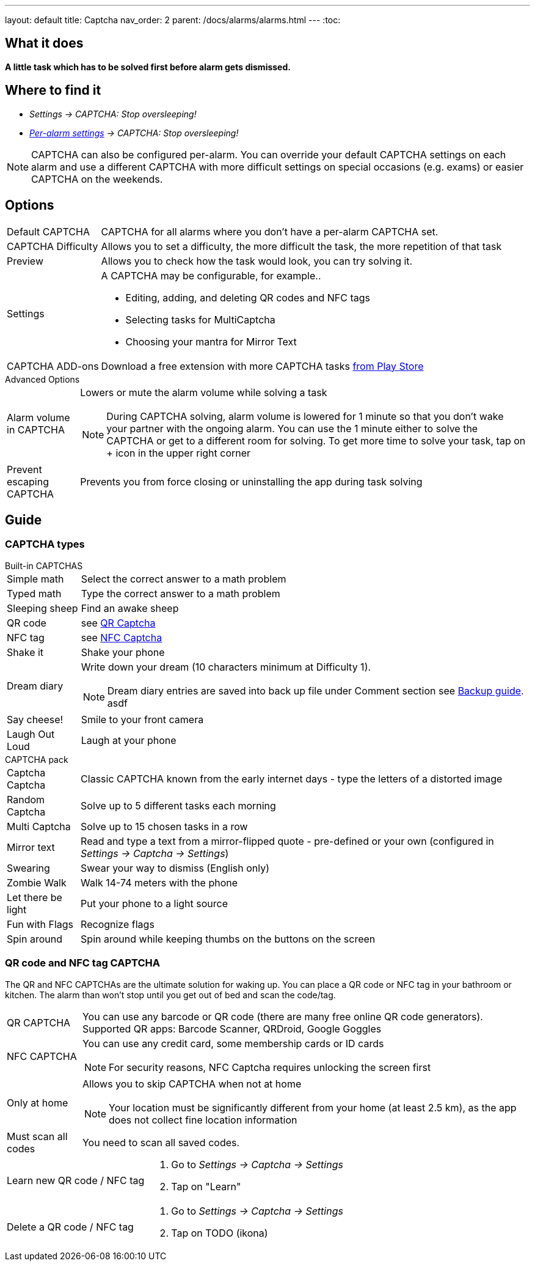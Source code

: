 ---
layout: default
title: Captcha
nav_order: 2
parent: /docs/alarms/alarms.html
---
:toc:

== What it does
*A little task which has to be solved first before  alarm gets dismissed.*

== Where to find it

- _Settings -> CAPTCHA: Stop oversleeping!_
- _link:/docs/alarms/alarm_settings.html#per-alarm[Per-alarm settings] -> CAPTCHA: Stop oversleeping!_

NOTE: CAPTCHA can also be configured per-alarm. You can override your default CAPTCHA settings on each alarm and use a different CAPTCHA with more difficult settings on special occasions (e.g. exams) or easier CAPTCHA on the weekends.

== Options
[horizontal]
Default CAPTCHA:: CAPTCHA for all alarms where you don't have a per-alarm CAPTCHA set.
CAPTCHA Difficulty:: Allows you to set a difficulty, the more difficult the task, the more repetition of that task
Preview:: Allows you to check how the task would look, you can try solving it.
Settings:: A CAPTCHA may be configurable, for example..
 * Editing, adding, and deleting QR codes and NFC tags
 * Selecting tasks for MultiCaptcha
 * Choosing your mantra for Mirror Text
CAPTCHA ADD-ons:: Download a free extension with more CAPTCHA tasks https://play.google.com/store/apps/details?id=com.urbandroid.sleep.captchapack[from Play Store]

.Advanced Options
[horizontal]
Alarm volume in CAPTCHA:: Lowers or mute the alarm volume while solving a task
NOTE: During CAPTCHA solving, alarm volume is lowered for 1 minute so that you don’t wake your partner with the ongoing alarm. You can use the 1 minute either to solve the CAPTCHA or get to a different room for solving.
To get more time to solve your task, tap on + icon in the upper right corner
Prevent escaping CAPTCHA:: Prevents you from force closing or uninstalling the app during task solving

## Guide

### CAPTCHA types

.Built-in CAPTCHAS
[horizontal]
Simple math:: Select the correct answer to a math problem
Typed math:: Type the correct answer to a math problem
Sleeping sheep:: Find an awake sheep
QR code:: see <<QR_NFC,QR Captcha>>
NFC tag:: see <<QR_NFC,NFC Captcha>>
Shake it::  Shake your phone
Dream diary:: Write down your dream (10 characters minimum at Difficulty 1).
NOTE: Dream diary entries are saved into back up file under Comment section see link:/docs/sleep_basic/backup_data.html[Backup guide].
asdf
Say cheese!:: Smile to your front camera
Laugh Out Loud:: Laugh at your phone

.CAPTCHA pack
[horizontal]
Captcha Captcha:: Classic CAPTCHA known from the early internet days - type the letters of a distorted image
Random Captcha:: Solve up to 5 different tasks each morning
Multi Captcha:: Solve up to 15 chosen tasks in a row
Mirror text:: Read and type a text from a mirror-flipped quote - pre-defined or your own (configured in _Settings -> Captcha -> Settings_)
Swearing:: Swear your way to dismiss (English only)
Zombie Walk:: Walk 14-74 meters with the phone
Let there be light:: Put your phone to a light source
Fun with Flags:: Recognize flags
Spin around:: Spin around while keeping thumbs on the buttons on the screen

### QR code and NFC tag CAPTCHA
[[QR_NFC]]
The QR and NFC CAPTCHAs are the ultimate solution for waking up. You can place a QR code or NFC tag in your bathroom or kitchen. The alarm than won’t stop until you get out of bed and scan the code/tag.

[horizontal]
QR CAPTCHA:: You can use any barcode or QR code (there are many free online QR code generators).
Supported QR apps: Barcode Scanner, QRDroid, Google Goggles
NFC CAPTCHA:: You can use any credit card, some membership cards or ID cards
NOTE: For security reasons, NFC Captcha requires unlocking the screen first
Only at home:: Allows you to skip CAPTCHA when not at home
NOTE: Your location must be significantly different from your home (at least 2.5 km), as the app does not collect fine location information
Must scan all codes:: You need to scan all saved codes.

[horizontal]
Learn new QR code / NFC tag::
. Go to _Settings -> Captcha -> Settings_
. Tap on "Learn"
Delete a QR code / NFC tag::
. Go to _Settings -> Captcha -> Settings_
. Tap on TODO (ikona)

